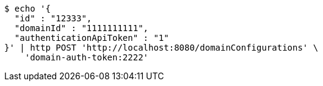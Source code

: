 [source,bash]
----
$ echo '{
  "id" : "12333",
  "domainId" : "1111111111",
  "authenticationApiToken" : "1"
}' | http POST 'http://localhost:8080/domainConfigurations' \
    'domain-auth-token:2222'
----